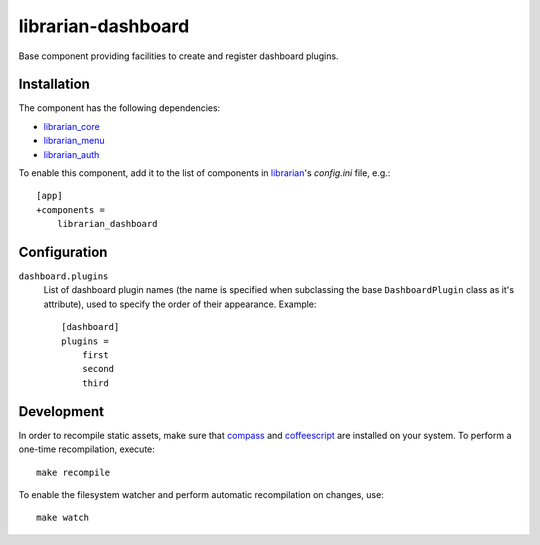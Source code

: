 ===================
librarian-dashboard
===================

Base component providing facilities to create and register dashboard plugins.

Installation
------------

The component has the following dependencies:

- librarian_core_
- librarian_menu_
- librarian_auth_

To enable this component, add it to the list of components in librarian_'s
`config.ini` file, e.g.::

    [app]
    +components =
        librarian_dashboard

Configuration
-------------

``dashboard.plugins``
    List of dashboard plugin names (the name is specified when subclassing the
    base ``DashboardPlugin`` class as it's attribute), used to specify the order
    of their appearance. Example::

        [dashboard]
        plugins =
            first
            second
            third

Development
-----------

In order to recompile static assets, make sure that compass_ and coffeescript_
are installed on your system. To perform a one-time recompilation, execute::

    make recompile

To enable the filesystem watcher and perform automatic recompilation on changes,
use::

    make watch

.. _librarian: https://github.com/Outernet-Project/librarian
.. _librarian_core: https://github.com/Outernet-Project/librarian-core
.. _librarian_menu: https://github.com/Outernet-Project/librarian-menu
.. _librarian_auth: https://github.com/Outernet-Project/librarian-auth
.. _compass: http://compass-style.org/
.. _coffeescript: http://coffeescript.org/
